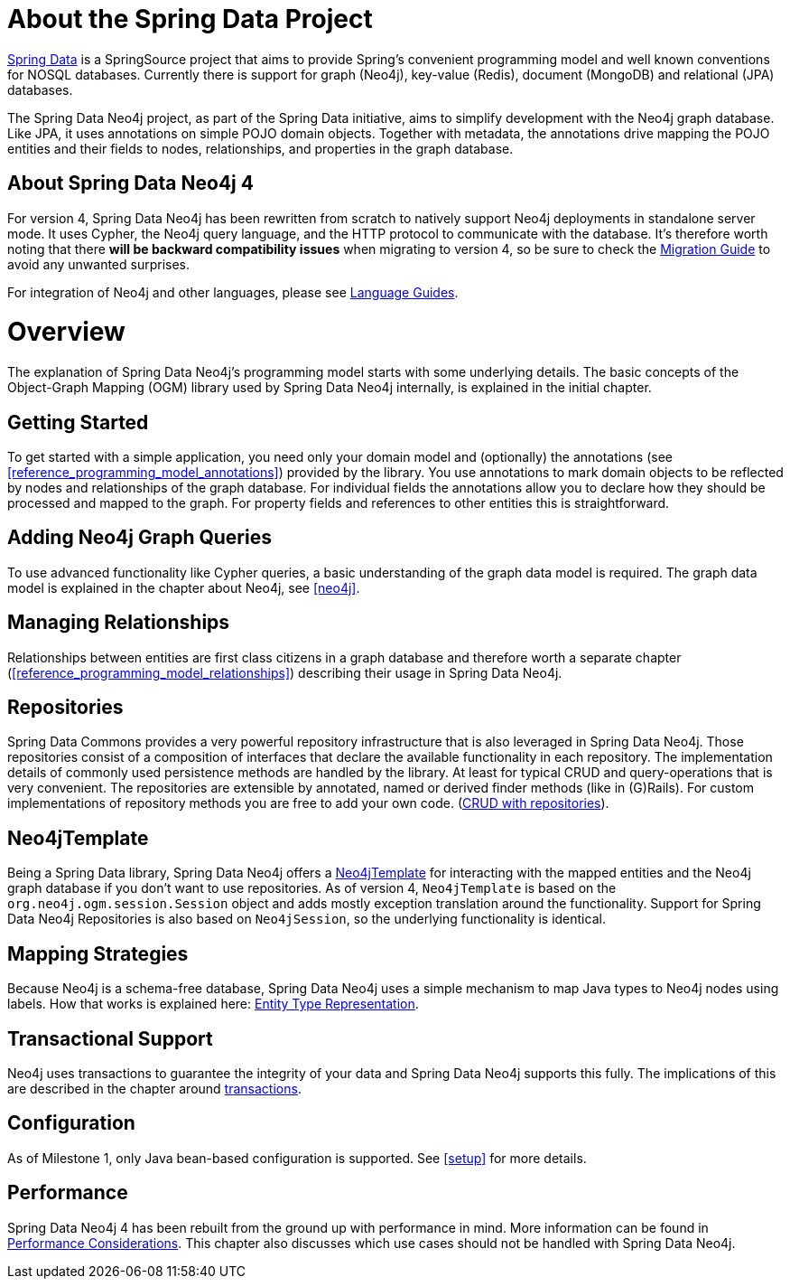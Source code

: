 [[reference_preface]]
= About the Spring Data Project

http://projects.spring.io/spring-data/[Spring Data] is a SpringSource project that aims to provide Spring's convenient
programming model and well known conventions for NOSQL databases. 
Currently there is support for graph (Neo4j), key-value (Redis), document (MongoDB) and relational (JPA) databases.

The Spring Data Neo4j project, as part of the Spring Data initiative, aims to simplify development with the Neo4j graph
database. 
Like JPA, it uses annotations on simple POJO domain objects. 
Together with metadata, the annotations drive mapping the POJO entities and their fields to nodes, relationships, and properties in the graph database.

== About Spring Data Neo4j 4
For version 4, Spring Data Neo4j has been rewritten from scratch to natively support Neo4j deployments in standalone server mode. 
It uses Cypher, the Neo4j query language, and the HTTP protocol to communicate with the database.
It's therefore worth noting that there *will be backward compatibility issues* when migrating to version 4, so be sure to check the <<migration,Migration Guide>> to avoid any unwanted surprises.

For integration of Neo4j and other languages, please see http://neo4j.com/developer/language-guides/[Language Guides].

= Overview

The explanation of Spring Data Neo4j's programming model starts with some underlying details.
The basic concepts of the Object-Graph Mapping (OGM) library used by Spring Data Neo4j internally, is explained in the initial chapter.

== Getting Started
To get started with a simple application, you need only your domain model and (optionally) the annotations (see <<reference_programming_model_annotations>>) provided by the library. 
You use annotations to mark domain objects to be reflected by nodes and relationships of the graph database. 
For individual fields the annotations allow you to declare how they should be processed and mapped to the graph. 
For property fields and references to other entities this is straightforward.

== Adding Neo4j Graph Queries
To use advanced functionality like Cypher queries, a basic understanding of the graph data model is required.
The graph data model is explained in the chapter about Neo4j, see <<neo4j>>. 

== Managing Relationships
Relationships between entities are first class citizens in a graph database and therefore worth a separate chapter
(<<reference_programming_model_relationships>>) describing their usage in Spring Data Neo4j.

== Repositories
Spring Data Commons provides a very powerful repository infrastructure that is also leveraged in Spring Data Neo4j.
Those repositories consist of a composition of interfaces that declare the available functionality in each repository.
The implementation details of commonly used persistence methods are handled by the library.
At least for typical CRUD and query-operations that is very convenient. 
The repositories are extensible by annotated, named or derived finder methods (like in (G)Rails).
For custom implementations of repository methods you are free to add your own code. (<<reference_programming_model_repositories,CRUD with repositories>>).

== Neo4jTemplate
Being a Spring Data library, Spring Data Neo4j offers a <<reference_programming_model_template,Neo4jTemplate>> for interacting with the mapped entities and the Neo4j graph database if you don't want to use repositories.
As of version 4, `Neo4jTemplate` is based on the `org.neo4j.ogm.session.Session` object and adds mostly exception translation around the functionality.
Support for Spring Data Neo4j Repositories is also based on `Neo4jSession`, so the underlying functionality is identical.

== Mapping Strategies
Because Neo4j is a schema-free database, Spring Data Neo4j uses a simple mechanism to map Java types to Neo4j nodes using labels.
How that works is explained here: <<reference_programming_model_typerepresentationstrategy,Entity Type Representation>>.

== Transactional Support
Neo4j uses transactions to guarantee the integrity of your data and Spring Data Neo4j supports this fully. 
The implications of this are described in the chapter around <<reference_programming_model_transactions,transactions>>.

== Configuration
As of Milestone 1, only Java bean-based configuration is supported. See <<setup>> for more details.

////
== Examples
The provided samples, which are also publicly hosted on http://github.com/neo4j-examples[Github], are explained in <<reference_samples>>.
////

== Performance
Spring Data Neo4j 4 has been rebuilt from the ground up with performance in mind. 
More information can be found in <<reference_performance,Performance Considerations>>. 
This chapter also discusses which use cases should not be handled with Spring Data Neo4j.